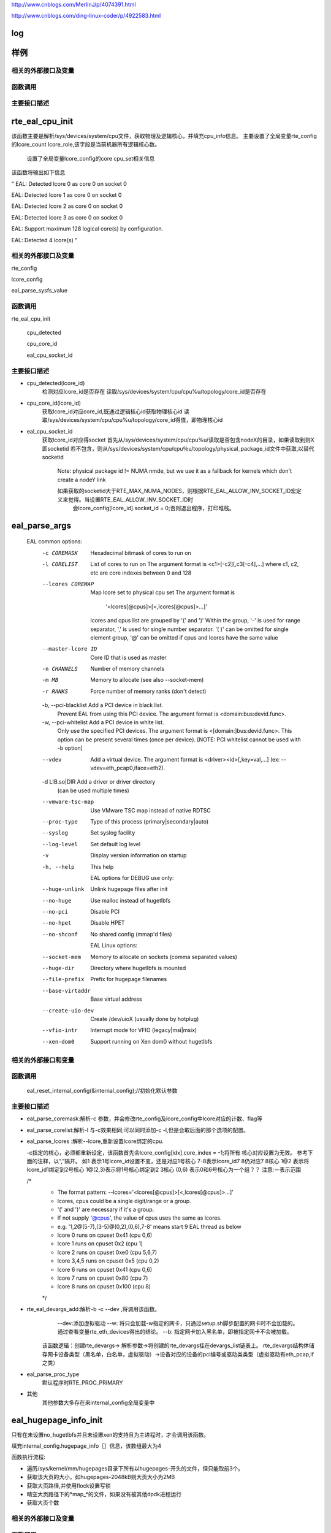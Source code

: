 
http://www.cnblogs.com/MerlinJ/p/4074391.html

http://www.cnblogs.com/ding-linux-coder/p/4922583.html


log
====

样例
=================

相关的外部接口及变量
---------------------

函数调用
---------

主要接口描述
------------

rte_eal_cpu_init
=================
该函数主要是解析/sys/devices/system/cpu文件，获取物理及逻辑核心，并填充cpu_info信息。
主要设置了全局变量rte_config的lcore_count lcore_role,该字段是当前机器所有逻辑核心数。
    设置了全局变量lcore_config的core cpu_set相关信息
该函数将输出如下信息

"
EAL: Detected lcore 0 as core 0 on socket 0

EAL: Detected lcore 1 as core 0 on socket 0

EAL: Detected lcore 2 as core 0 on socket 0

EAL: Detected lcore 3 as core 0 on socket 0

EAL: Support maximum 128 logical core(s) by configuration.

EAL: Detected 4 lcore(s)
"

相关的外部接口及变量
---------------------
rte_config

lcore_config

eal_parse_sysfs_value

函数调用
---------
rte_eal_cpu_init

    cpu_detected

    cpu_core_id
    
    eal_cpu_socket_id

主要接口描述
------------
* cpu_detected(lcore_id)
    检测对应lcore_id是否存在
    读取/sys/devices/system/cpu/cpu%u/topology/core_id是否存在

* cpu_core_id(lcore_id)
    获取lcore_id对应core_id,既通过逻辑核心id获取物理核心id
    读取/sys/devices/system/cpu/cpu%u/topology/core_id得值，即物理核心id

* eal_cpu_socket_id 
    获取lcore_id对应得socket
    首先从/sys/devices/system/cpu/cpu%u/读取是否包含nodeX的目录，如果读取到则X即socketid
    若不包含，则从/sys/devices/system/cpu/cpu％u/topology/physical_package_id文件中获取,以替代socketid
     Note: physical package id != NUMA nmde, but we use it as a fallback for kernels which don't create a nodeY link

     如果获取的socketid大于RTE_MAX_NUMA_NODES，则根据RTE_EAL_ALLOW_INV_SOCKET_ID宏定义来觉得。当设置RTE_EAL_ALLOW_INV_SOCKET_ID时
      会lcore_config[lcore_id].socket_id = 0;否则退出程序，打印堆栈。
eal_parse_args
===============
 ::

 EAL common options:
  -c COREMASK         Hexadecimal bitmask of cores to run on
  -l CORELIST         List of cores to run on
                      The argument format is <c1>[-c2][,c3[-c4],...]
                      where c1, c2, etc are core indexes between 0 and 128
  --lcores COREMAP    Map lcore set to physical cpu set
                      The argument format is
                            '<lcores[@cpus]>[<,lcores[@cpus]>...]'
                      lcores and cpus list are grouped by '(' and ')'
                      Within the group, '-' is used for range separator,
                      ',' is used for single number separator.
                      '( )' can be omitted for single element group,
                      '@' can be omitted if cpus and lcores have the same value
  --master-lcore ID   Core ID that is used as master
  -n CHANNELS         Number of memory channels
  -m MB               Memory to allocate (see also --socket-mem)
  -r RANKS            Force number of memory ranks (don't detect)
  -b, --pci-blacklist Add a PCI device in black list.
                      Prevent EAL from using this PCI device. The argument
                      format is <domain:bus:devid.func>.
  -w, --pci-whitelist Add a PCI device in white list.
                      Only use the specified PCI devices. The argument format
                      is <[domain:]bus:devid.func>. This option can be present
                      several times (once per device).
                      [NOTE: PCI whitelist cannot be used with -b option]
  --vdev              Add a virtual device.
                      The argument format is <driver><id>[,key=val,...]
                      (ex: --vdev=eth_pcap0,iface=eth2).
  -d LIB.so|DIR       Add a driver or driver directory
                      (can be used multiple times)
  --vmware-tsc-map    Use VMware TSC map instead of native RDTSC
  --proc-type         Type of this process (primary|secondary|auto)
  --syslog            Set syslog facility
  --log-level         Set default log level
  -v                  Display version information on startup
  -h, --help          This help

    EAL options for DEBUG use only:
  --huge-unlink       Unlink hugepage files after init
  --no-huge           Use malloc instead of hugetlbfs
  --no-pci            Disable PCI
  --no-hpet           Disable HPET
  --no-shconf         No shared config (mmap'd files)

    EAL Linux options:
  --socket-mem        Memory to allocate on sockets (comma separated values)
  --huge-dir          Directory where hugetlbfs is mounted
  --file-prefix       Prefix for hugepage filenames
  --base-virtaddr     Base virtual address
  --create-uio-dev    Create /dev/uioX (usually done by hotplug)
  --vfio-intr         Interrupt mode for VFIO (legacy|msi|msix)
  --xen-dom0          Support running on Xen dom0 without hugetlbfs


相关的外部接口和变量
---------------------
函数调用
--------
    eal_reset_internal_config(&internal_config);//初始化默认参数
主要接口描述
------------
*   eal_parse_coremask:解析-c 参数，并会修改rte_config及lcore_config中lcore对应的计数、flag等
*   eal_parse_corelist:解析-l 与-c效果相同;可以同时添加-c -l,但是会取后面的那个选项的配置。
*   eal_parse_lcores :解析--lcore,重新设置lcore绑定的cpu. 

    -c指定的核心，必须都重新设定，该函数首先会lcore_config[idx].core_index = -1;将所有
    核心对应设置为无效。
    参考下面的注释，以“,”隔开。
    如1 表示1号lcore_id设置不变，还是对应1号核心
    7-8表示lcore_id7 8仍对应7 8核心
    1@2 表示将lcore_id1绑定到2号核心
    1@(2,3)表示将1号核心绑定到2 3核心
    (0,6) 表示0和6号核心为一个组？？
    注意:－表示范围
    
    /*
     * The format pattern: --lcores='<lcores[@cpus]>[<,lcores[@cpus]>...]'
     * lcores, cpus could be a single digit/range or a group.
     * '(' and ')' are necessary if it's a group.
     * If not supply '@cpus', the value of cpus uses the same as lcores.
     * e.g. '1,2@(5-7),(3-5)@(0,2),(0,6),7-8' means start 9 EAL thread as below
     *   lcore 0 runs on cpuset 0x41 (cpu 0,6)
     *   lcore 1 runs on cpuset 0x2 (cpu 1)
     *   lcore 2 runs on cpuset 0xe0 (cpu 5,6,7)
     *   lcore 3,4,5 runs on cpuset 0x5 (cpu 0,2)
     *   lcore 6 runs on cpuset 0x41 (cpu 0,6)
     *   lcore 7 runs on cpuset 0x80 (cpu 7)
     *   lcore 8 runs on cpuset 0x100 (cpu 8)
     */

*  rte_eal_devargs_add:解析-b -c --dev ,将调用该函数。
     --dev:添加虚拟驱动
     --w:  将只会加载-w指定的网卡，只通过setup.sh脚步配置的网卡时不会加载的。 通过查看变量rte_eth_devices得出的结论。
     --b: 指定网卡加入黑名单，即被指定网卡不会被加载。 
    
    该函数逻辑：创建rte_devargs-> 解析参数->将创建的rte_devargs挂在devargs_list链表上。
    rte_devargs结构体储存网卡设备类型（黑名单，白名单，虚拟驱动）->设备对应的设备的pci编号或驱动类类型（虚拟驱动有eth_pcap,if之类）
* eal_parse_proc_type
    默认程序时RTE_PROC_PRIMARY
* 其他
    其他参数大多存在来internal_config全局变量中

eal_hugepage_info_init 
========================

只有在未设置no_hugetlbfs并且未设置xen的支持且为主进程时，才会调用该函数。

填充internal_config.hugepage_info［］信息，该数组最大为4

函数执行流程: 

* 遍历/sys/kernel/mm/hugepages目录下所有以hugepages-开头的文件，但只能取前3个。

* 获取该大页的大小，如hugepages-2048kB则大页大小为2MB

* 获取大页路径,并使用flock设置写锁

* 晴空大页路径下的*map_*的文件，如果没有被其他dpdk进程运行

* 获取大页个数

相关的外部接口及变量
---------------------

函数调用
---------

rte_str_to_size 获取大页大小

get_hugepage_dir 获取大页的路径

clear_hugedir 清空大页相关文件如果没有被其他dpdk进程运行

get_num_hugepages 获取大页个数

主要接口描述
------------
* get_hugepage_dir: 
   :: 

     先调用get_default_hp_size获取默认页面大小
     读取 /proc/mounts |grep hugetlbfs ，如果在选项字段包含pagesize=字段，则获取该值为pagesize,并与入参比较，确定大页目录
      如果选项字段不包含pageseze=字段，则以默认页面大小与入参比较，确定大页目录。
      所以返回的目录会又随机型，大部分系统是这样返回的
      [root@vmware hugepages]# cat /proc/mounts |grep hugetlbfs
      hugetlbfs /dev/hugepages hugetlbfs rw,relatime 0 0
      nodev /mnt/huge hugetlbfs rw,relatime 0 0
      那么对此种配置，则会选取靠前面的挂载点作为大页默认目录
      另外，如果使用--huge-dir显示的设置internal_config.hugepage_dir,则会以此目录作为大页路径

* get_default_hp_size:获取大页默认大小，从cat /proc/meminfo | grep Hugepagesize中读取。

* get_num_hugepages: 获取大页个数，从/sys/kernel/mm/hugepages/hugepages-xxx/中获取，free_hugepages－resv_hugepages即为所求值

rte_config_init
=================
初始化rte_config.mem_config，并保证主从进程的虚拟地址相同


* 如果是主进程，则调用rte_eal_config_create，默认创建/var/run/.rte_config文件，调用mmap获取sizeof(struct rte_mem_config)大小的虚拟内存。并

   将共享内存的基址存到共享内存中，供子进程使用，从而保证主次进程映射的基址相同。
  参见rte_eal_config.h 中的struct rte_mem_config结构体

* 如果是从进程则会先获取先调用mmap,获取主进程设置的rte_config.mem_cfg_addr(主进程映射的地址空间)，
  从新调用mmap(使用祝进程的虚拟地址)，从而保证主从进程虚拟地址相同。
  注意:从进程将一直等待主进程(rte_eal_mcfg_complete完成mem配置)，才会从新调用rte_eal_config_reattach()
    rte_config_init(void)
    {
    	rte_config.process_type = internal_config.process_type;
    
    	switch (rte_config.process_type){
    	case RTE_PROC_PRIMARY:
    		rte_eal_config_create();
    		break;
    	case RTE_PROC_SECONDARY:
    		rte_eal_config_attach();
    		rte_eal_mcfg_wait_complete(rte_config.mem_config);
    		rte_eal_config_reattach();
    		break;
    	case RTE_PROC_AUTO:
    	case RTE_PROC_INVALID:
    		rte_panic("Invalid process type\n");
    	}
    }



相关的外部接口及变量
---------------------

rte_config

函数调用
---------

主要接口描述
------------

* rte_eal_config_create(主进程调用) 首先调用eal_runtime_config_path 获取rte_config的文件路径
  
  如果设置--no-shconf 则直接return
  
  调用ftruncate fcnt设置.rte_config文件大小，锁定文件等。
  
  调用mmap获取rte_mem_config大小的内存，并将共享内存地址存到共享内存rte_config.mem_cfg_addr中

* eal_runtime_config_path: 如果是root用户则会返回默认的/var/run/.rte_config(注意.rte_config 可以根据--file-prefix进行修改)

* rte_eal_config_attach(从进程调用) 首先调用eal_runtime_config_path 获取rte_config的文件路径
   
  如果设置--no-shconf 则直接return

  调用mmap获取内存内存基址,并将该地址存到rte_config.mem_config中。

rte_eal_mcfg_wait_complete:等待主进程rte_eal_mcfg_complete完成内存配置


* rte_eal_config_reattach(从进程调用) 
  
  读取rte_config.mem_cfg_addr(主进程存的虚拟地址)。并使用该地址从新调用mmap，从而保证进程间虚拟地址相同。


rte_eal_pci_init(todo)
====================
相关的外部接口及变量
---------------------

函数调用
---------

主要接口描述
------------

rte_eal_memory_init
====================

主进程调用rte_eal_hugepage_init，子进程调用rte_eal_hugepage_attach
相关的外部接口及变量
---------------------

函数调用
---------

主要接口描述
------------
rte_eal_hugepage_init
=======================

lib/librte_eal/linuxapp/eal/eal_memory.c

*  1. map N huge pages in separate files in hugetlbfs
*  2. find associated physical addr
*  3. find associated NUMA socket ID
*  4. sort all huge pages by physical address
*  5. remap these N huge pages in the correct order
*  6. unmap the first mapping
*  7. fill memsegs in configuration with contiguous zones
    这个时候可以正确设置num_pages了internal_config.hugepage_info[j].num_pages[socket]++;
    将大页内存信息存入/var/run/.rte_hugepage_info的共享内存
若干个页根据是否连续，是否同一个socket，是否相同页尺寸等，\
   分成最多RTE_MAX_MEMSEG(默认256)个内存段(memory segment)：

.. code-block:: c

 if (new_memseg) {

 j += 1;
 if (j == RTE_MAX_MEMSEG)
 break;

 mcfg->memseg[j].phys_addr = hugepage[i].physaddr;
 mcfg->memseg[j].addr = hugepage[i].final_va;
 mcfg->memseg[j].len = hugepage[i].size;
 mcfg->memseg[j].socket_id = hugepage[i].socket_id;
 mcfg->memseg[j].hugepage_sz = hugepage[i].size;
 }
 // continuation of previous memseg
 else
 mcfg->memseg[j].len += mcfg->memseg[j].hugepage_sz;

 hugepage[i].memseg_id = j;

 }

相关的外部接口及变量
---------------------

函数调用
---------

主要接口描述
------------
*  map_all_hugepages(struct hugepage_file *hugepg_tbl,struct hugepage_info *hpi, int orig) 
  
    循环hpi->num_pages[0]遍历，比如设置512个内存大页面，则会创建512个rtemap_xxx 个文件。
   
    eal_get_hugefile_path将返回rte_mapxxx文件名称，放到hugepg_tbl[i].filepath中。
    
    调用open mmap分配hugepage_sz大小的内存virtadd。
    
    vma_addr有讲究(其实这段是为第二次重新分配内存设计的逻辑)：
    当设置RTE_EAL_SINGLE_FILE_SEGMENTS时，将调用get_virtual_area获取虚拟地址。
    
    当为设置时的逻辑是：rtemap_0是通过mmap获取的，而 rtemap_1---rtemap_n是根据virtaddr逐步加hugepage_sz，
    
    然后作为参数传给mmap,但是当该虚拟地址被使用则会重新分配一个地址。不知道dpdk的用意？？。
    
    如果orig==1,则hugepg_tbl[i].orig_va = virtadd，否则hugepg_tbl[i].final_va = virtaddr;
    
    调用flock锁定rtemap_xxx文件
    
    vma_addr = (char *)vma_addr + hugepage_sz;

    第二次重新mmap的逻辑如下：
   
    首先从当前i处开始找物理连续的内存页个数n，然后调用get_virtual_area获取足够的虚拟地址。get_virtual_area将会尽最大努力获取到
   
    [1,n)个大小的虚拟地址空间，然后把vma_len付为获取到的最大虚拟内存块。
   
    另一个代码逻辑（我感觉这个逻辑没用）：如果该虚拟地址不够则会将vma_len设置成
   
    hugepage_sz, 然后会在努力从i+1处，继续找到n-1个连续内存块，然后继续调用get_virtual_area获取足够的虚拟内存块。
   
    vma_len设计也是有作者的自己的思想的，vma_len是由物理连续块个数及虚拟地址区域决定的，当无法获取足够大的虚拟内存区域时，直接将
   
    vma_len设置成一块，在vma_addr = (char *)vma_addr + hugepage_sz;vma_len -= hugepage_sz;执行的时候不会出错。同时下面的核心代码，也只有
   
    vma_len被减成0时，才需要在重新调用get_virtual_area获取最大虚拟内存块的。
   
    核心代码
  
.. code-block:: c

 for (j = i+1; j < hpi->num_pages[0] ; j++) {
 #ifdef RTE_ARCH_PPC_64
 /* The physical addresses are sorted in
 * descending order on PPC64 */
   if (hugepg_tbl[j].physaddr !=
   hugepg_tbl[j-1].physaddr - hugepage_sz)
   break;
   #else
   if (hugepg_tbl[j].physaddr !=
   hugepg_tbl[j-1].physaddr + hugepage_sz)
   break;
   #endif
   }
   num_pages = j - i;
   vma_len = num_pages * hugepage_sz;

 /* get the biggest virtual memory area up to
 * vma_len. If it fails, vma_addr is NULL, so
   * let the kernel provide the address. */
     vma_addr = get_virtual_area(&vma_len, hpi->hugepage_sz);
     if (vma_addr == NULL)
     vma_len = hugepage_sz;
     }


* find_physaddrs 获取所有共享内存的物理地址，其实都是调用rte_mem_virt2phy实现的。

  rte_mem_virt2phy 根据虚拟地址转换成物理地址。从/proc/self/pagemap读取相关page信息.总体思想是获取page,根据page加上页内偏移算出物理地址。
  
  具体参考：https://shanetully.com/2014/12/translating-virtual-addresses-to-physcial-addresses-in-user-space/

* find_numasocket 获取虚拟内存对应的socketid；从/proc/self/numa_maps读取出现huge或者internal_config.hugefile_prefix字符的行,类似

  “01e00000 prefer:0 file=/dev/hugepages/rtemap_15 huge dirty=1 N0=1" 其中01e00000是虚拟地址，NO表示：N代表numa,0代表是socketid等于0
* sort_by_physaddr 根据物理内存排序

* get_virtual_area(size_t *size, size_t hugepage_sz) 获取虚拟地址空间.有两点：1. 使用mmap分配size+hugepage_sz大小空间 2.如果分配不出来减去hugepage_sz

  在分配，直至分配出来为止。并修改size值，把他传给调用者。3,munmap掉刚分配出的内存。4.按照hugepage_sz大小对其，并返回对其后的地址（在调用mmap时故意多加来一个页面大小）

下面初始化就是该函数打印的，总共分512个大页，共5段连续内存块。

.. code-block:: c

EAL: Ask a virtual area of 0x200000 bytes
EAL: Virtual area found at 0x7ffff6c00000 (size = 0x200000)
EAL: Ask a virtual area of 0x3f800000 bytes
EAL: Virtual area found at 0x7fffb7200000 (size = 0x3f800000)
EAL: Ask a virtual area of 0x200000 bytes
EAL: Virtual area found at 0x7fffb6e00000 (size = 0x200000)
EAL: Ask a virtual area of 0x200000 bytes
EAL: Virtual area found at 0x7fffb6a00000 (size = 0x200000)
EAL: Ask a virtual area of 0x200000 bytes
EAL: Virtual area found at 0x7fffb6600000 (size = 0x200000)
EAL: Requesting 512 pages of size 2MB from socket 0

* unmap_all_hugepages_orig 调用munmap将第一次mmap的大页(hugepg_tbl[i].orig_va)释放掉。

* calc_num_pages_per_socket 计算每个socket的页面数，应该与--socket-mem有关。（我感觉会根据某种策略来选择保留的大页面。todo）

* unmap_unneeded_hugepages 释放不用的大页面内存。感觉这个函数与calc_num_pages_per_socket有很大关系。
  }

* unlink_hugepage_files 如果设置来－－huge-unlink，则会调用该函数，Unlink hugepage files after init。

* create_shared_memory copy_hugepages_to_shared_mem: 使用/var/run/.rte_hugepage_info 调用nmap创建共享内存，将大页信息纪录到共享内存中。



